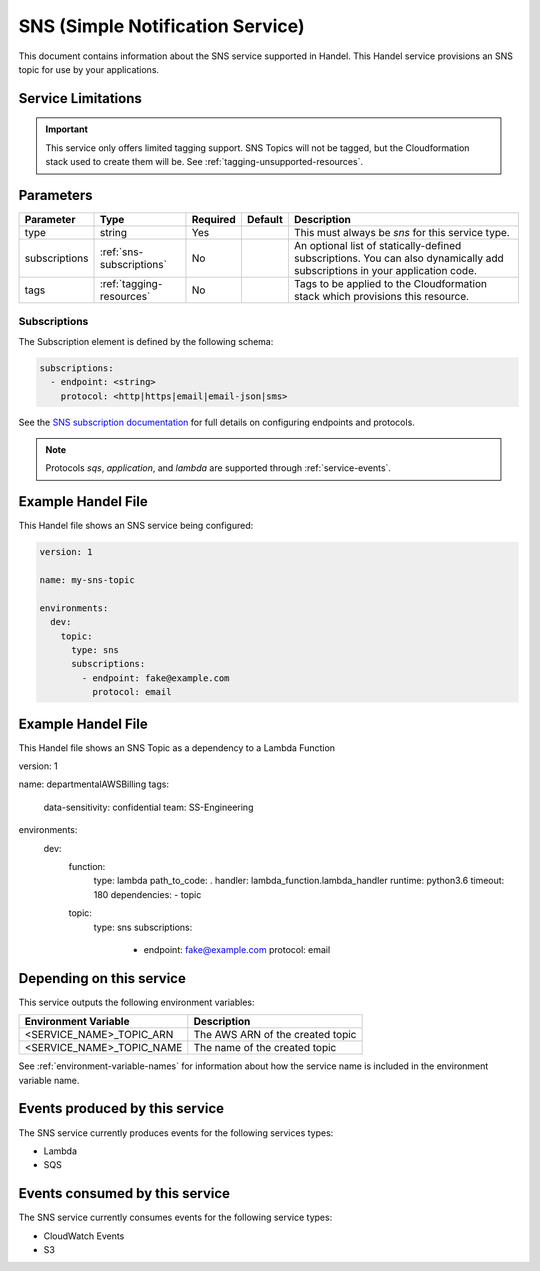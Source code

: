 .. _sns:

SNS (Simple Notification Service)
=================================
This document contains information about the SNS service supported in Handel. This Handel service provisions an SNS topic for use by your applications.

Service Limitations
-------------------

.. IMPORTANT::

    This service only offers limited tagging support. SNS Topics will not be tagged, but the Cloudformation stack used to create them will be. See :ref:`tagging-unsupported-resources`.


Parameters
----------
.. list-table::
   :header-rows: 1

   * - Parameter
     - Type
     - Required
     - Default
     - Description
   * - type
     - string
     - Yes
     - 
     - This must always be *sns* for this service type.
   * - subscriptions
     - :ref:`sns-subscriptions`
     - No
     -
     - An optional list of statically-defined subscriptions. You can also dynamically add subscriptions in your application code.
   * - tags
     - :ref:`tagging-resources`
     - No
     -
     - Tags to be applied to the Cloudformation stack which provisions this resource.

.. _sns-subscriptions:

Subscriptions
~~~~~~~~~~~~~
The Subscription element is defined by the following schema:

.. code-block:: yaml

    subscriptions:
      - endpoint: <string>
        protocol: <http|https|email|email-json|sms>

See the `SNS subscription documentation <http://docs.aws.amazon.com/sns/latest/api/API_Subscribe.html>`_ for full details on configuring endpoints and protocols.

.. NOTE::

    Protocols `sqs`, `application`, and `lambda` are supported through :ref:`service-events`.

Example Handel File
-------------------
This Handel file shows an SNS service being configured:

.. code-block:: yaml

    version: 1

    name: my-sns-topic

    environments:
      dev:
        topic:
          type: sns
          subscriptions:
            - endpoint: fake@example.com
              protocol: email
              
Example Handel File
-------------------
This Handel file shows an SNS Topic as a dependency to a Lambda Function

.. code-block:: yaml

version: 1

name: departmentalAWSBilling
tags:
  data-sensitivity: confidential
  team: SS-Engineering

environments:
  dev:
    function:
      type: lambda
      path_to_code: .
      handler: lambda_function.lambda_handler
      runtime: python3.6 
      timeout: 180
      dependencies:
      - topic
    topic:
      type: sns
      subscriptions:
        - endpoint: fake@example.com
          protocol: email            

Depending on this service
-------------------------
This service outputs the following environment variables:

.. list-table::
   :header-rows: 1

   * - Environment Variable
     - Description
   * - <SERVICE_NAME>_TOPIC_ARN
     - The AWS ARN of the created topic
   * - <SERVICE_NAME>_TOPIC_NAME
     - The name of the created topic

See :ref:`environment-variable-names` for information about how the service name is included in the environment variable name.

Events produced by this service
-------------------------------
The SNS service currently produces events for the following services types:

* Lambda
* SQS

Events consumed by this service
-------------------------------
The SNS service currently consumes events for the following service types:

* CloudWatch Events
* S3
